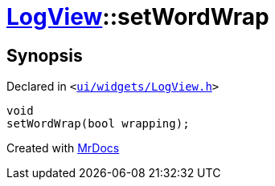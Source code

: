 [#LogView-setWordWrap]
= xref:LogView.adoc[LogView]::setWordWrap
:relfileprefix: ../
:mrdocs:


== Synopsis

Declared in `&lt;https://github.com/PrismLauncher/PrismLauncher/blob/develop/launcher/ui/widgets/LogView.h#L17[ui&sol;widgets&sol;LogView&period;h]&gt;`

[source,cpp,subs="verbatim,replacements,macros,-callouts"]
----
void
setWordWrap(bool wrapping);
----



[.small]#Created with https://www.mrdocs.com[MrDocs]#
